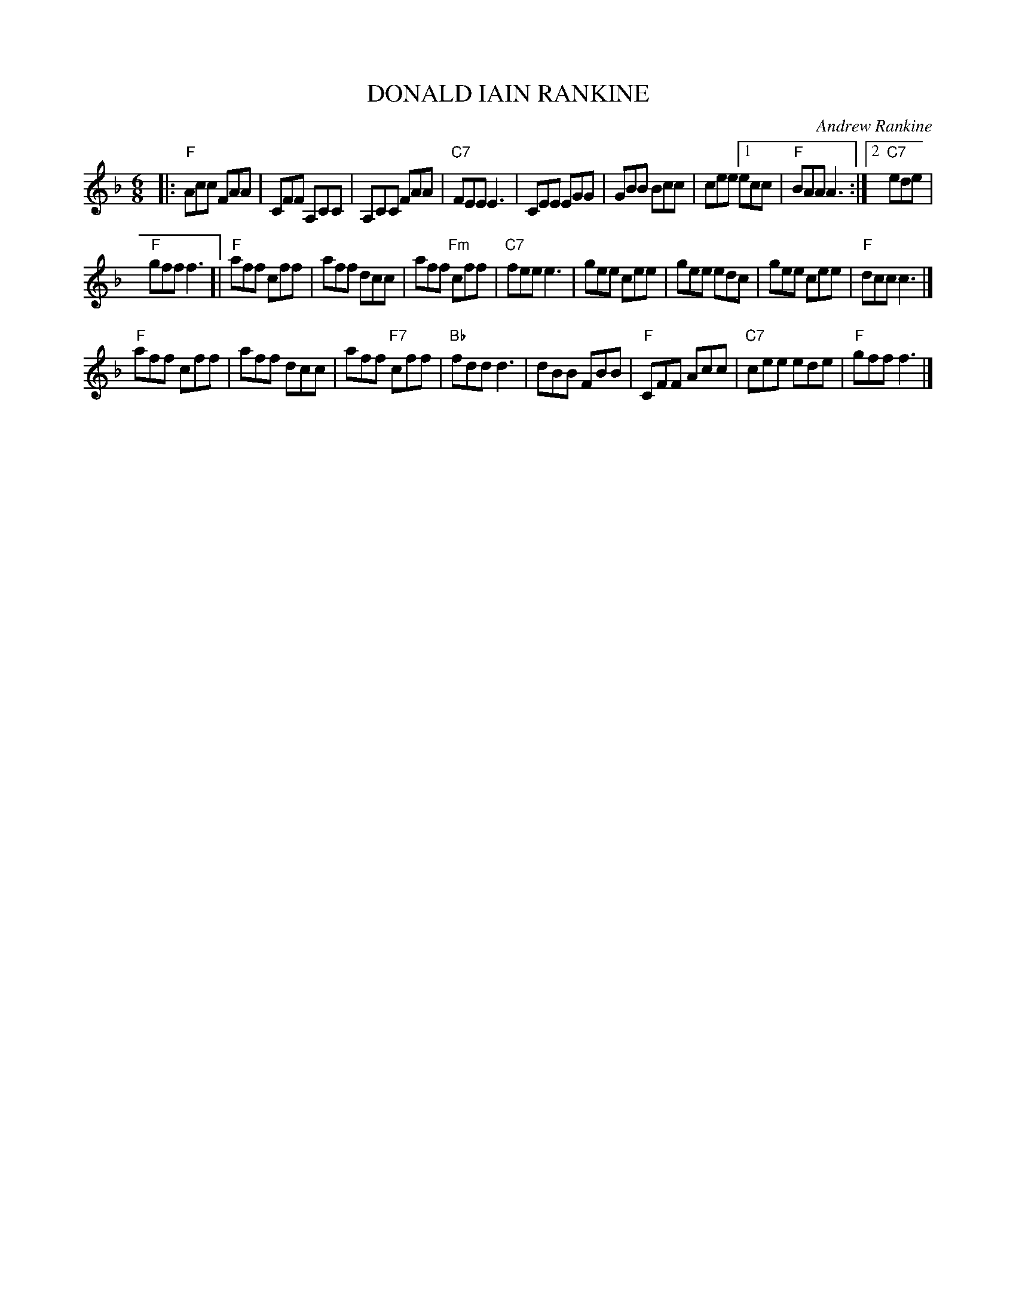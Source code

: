 X: 19
T: DONALD IAIN RANKINE
C: Andrew Rankine
R: jig
B: "The Complete Andrew Rankine Collection of Scottish Country Dance Tunes" p.24
Z: 2017 John Chambers <jc:trillian.mit.edu>
M: 6/8
L: 1/8
K: F
|:\
"F"Acc FAA | CFF A,CC | A,CC FAA | "C7"FEE E3 |\
CEE EGG | GBB Bcc | cee [1 ecc | "F"BAA A3 :|[2 "C7"ede |
"F"gff f3 [|\
"F"aff cff | aff dcc | aff "Fm"cff | "C7"fee e3 |\
gee cee | gee edc | gee cee | "F"dcc c3 |]
"F"aff cff | aff dcc | aff "F7"cff | "Bb"fdd d3 |\
dBB FBB | "F"CFF Acc | "C7"cee ede | "F"gff f3 |]
